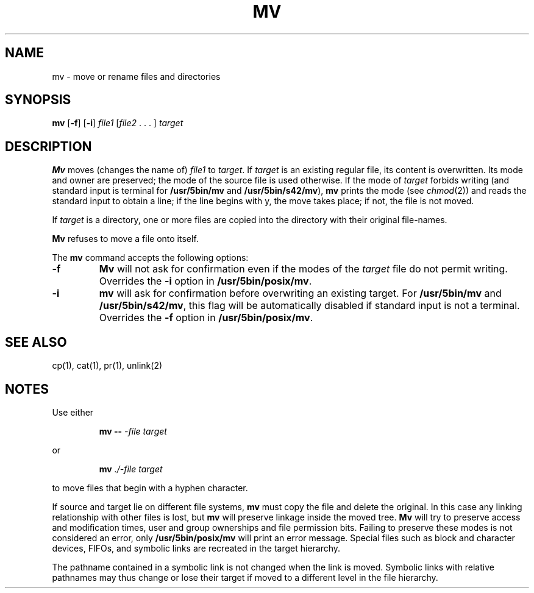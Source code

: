 .\"
.\" Sccsid @(#)mv.1	1.12 (gritter) 10/11/03
.\" Parts taken from cp(1) and mv(1), Unix 7th edition:
.\" Copyright(C) Caldera International Inc. 2001-2002. All rights reserved.
.\"
.\" Redistribution and use in source and binary forms, with or without
.\" modification, are permitted provided that the following conditions
.\" are met:
.\"   Redistributions of source code and documentation must retain the
.\"    above copyright notice, this list of conditions and the following
.\"    disclaimer.
.\"   Redistributions in binary form must reproduce the above copyright
.\"    notice, this list of conditions and the following disclaimer in the
.\"    documentation and/or other materials provided with the distribution.
.\"   All advertising materials mentioning features or use of this software
.\"    must display the following acknowledgement:
.\"      This product includes software developed or owned by Caldera
.\"      International, Inc.
.\"   Neither the name of Caldera International, Inc. nor the names of
.\"    other contributors may be used to endorse or promote products
.\"    derived from this software without specific prior written permission.
.\"
.\" USE OF THE SOFTWARE PROVIDED FOR UNDER THIS LICENSE BY CALDERA
.\" INTERNATIONAL, INC. AND CONTRIBUTORS ``AS IS'' AND ANY EXPRESS OR
.\" IMPLIED WARRANTIES, INCLUDING, BUT NOT LIMITED TO, THE IMPLIED
.\" WARRANTIES OF MERCHANTABILITY AND FITNESS FOR A PARTICULAR PURPOSE
.\" ARE DISCLAIMED. IN NO EVENT SHALL CALDERA INTERNATIONAL, INC. BE
.\" LIABLE FOR ANY DIRECT, INDIRECT INCIDENTAL, SPECIAL, EXEMPLARY, OR
.\" CONSEQUENTIAL DAMAGES (INCLUDING, BUT NOT LIMITED TO, PROCUREMENT OF
.\" SUBSTITUTE GOODS OR SERVICES; LOSS OF USE, DATA, OR PROFITS; OR
.\" BUSINESS INTERRUPTION) HOWEVER CAUSED AND ON ANY THEORY OF LIABILITY,
.\" WHETHER IN CONTRACT, STRICT LIABILITY, OR TORT (INCLUDING NEGLIGENCE
.\" OR OTHERWISE) ARISING IN ANY WAY OUT OF THE USE OF THIS SOFTWARE,
.\" EVEN IF ADVISED OF THE POSSIBILITY OF SUCH DAMAGE.
.TH MV 1 "10/11/03" "Heirloom Toolchest" "User Commands"
.SH NAME
mv \- move or rename files and directories
.SH SYNOPSIS
\fBmv\fR [\fB\-f\fR] [\fB\-i\fR]
\fIfile1\fR [\fIfile2\fR .\ .\ .\ ] \fItarget\fR
.SH DESCRIPTION
.B Mv
moves (changes the name of)
.I file1
to
.IR target .
If
.I target
is an existing regular file,
its content is overwritten.
Its mode and owner are preserved;
the mode of the source file is used otherwise.
If
the mode of
.I target
forbids writing
(and standard input is terminal for
.B /usr/5bin/mv
and
.BR /usr/5bin/s42/mv ),
.B mv
prints the mode
(see
.IR chmod (2))
and reads the standard input
to obtain a line;
if the line begins with y,
the move takes place;
if not,
the file is not moved.
.PP
If
.I target
is a directory,
one or more files are copied
into the directory with their original file-names.
.PP
.B Mv
refuses to move a file onto itself.
.PP
The
.B mv
command accepts the following options:
.TP
.B \-f
.B Mv
will not ask for confirmation
even if the modes of the
.I target
file do not permit writing.
Overrides the
.B \-i
option in
.BR /usr/5bin/posix/mv .
.TP
.B \-i
.B mv
will ask for confirmation
before overwriting an existing target.
For
.B /usr/5bin/mv
and
.BR /usr/5bin/s42/mv ,
this flag will be automatically disabled
if standard input is not a terminal.
Overrides the
.B \-f
option in
.BR /usr/5bin/posix/mv .
.SH "SEE ALSO"
cp(1),
cat(1),
pr(1),
unlink(2)
.SH NOTES
Use either
.RS
.sp
.B mv
.B \-\-
.I \-file
.I target
.sp
.RE
or
.RS
.sp
.B mv
.I ./-file
.I target
.sp
.RE
to move files that begin with a hyphen character.
.PP
If source and target
lie on different file systems,
.B mv
must copy the file and delete the original.
In this case
any linking relationship with other files is lost,
but
.B mv
will preserve linkage inside the moved tree.
.B Mv
will try to preserve access and modification times,
user and group ownerships
and file permission bits.
Failing to preserve these modes
is not considered an error,
only
.B /usr/5bin/posix/mv
will print an error message.
Special files
such as block and character devices,
FIFOs,
and symbolic links
are recreated in the target hierarchy.
.PP
The pathname contained in a symbolic link
is not changed when the link is moved.
Symbolic links with relative pathnames
may thus change or lose their target
if moved to a different level in the file hierarchy.
